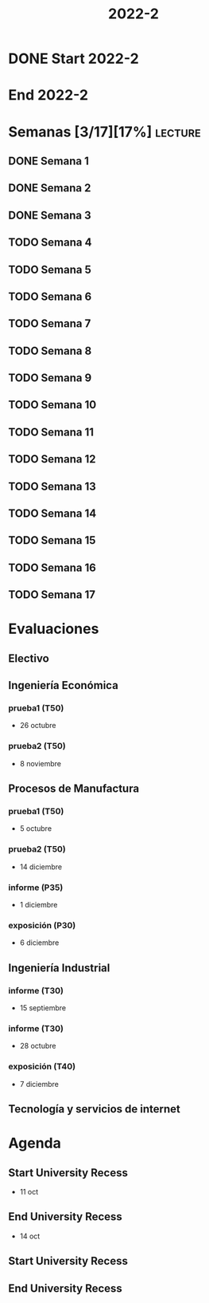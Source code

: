 #+TITLE: 2022-2
#+FILETAGS: :university:

* DONE Start 2022-2
CLOSED: [2022-08-17 Wed 00:30] SCHEDULED: <2022-08-16 Tue>
:LOGBOOK:
- State "DONE"       from              [2022-08-17 Wed 00:30]
:END:

* End 2022-2
SCHEDULED: <2022-12-09 Fri>

* Semanas [3/17][17%] :lecture:
** DONE Semana 1
SCHEDULED: <2022-08-19 Fri>
** DONE Semana 2
CLOSED: [2022-08-30 Tue 08:44] SCHEDULED: <2022-08-26 Fri>
:LOGBOOK:
- State "DONE"       from "TODO"       [2022-08-30 Tue 08:44]
:END:
** DONE Semana 3
CLOSED: [2022-09-05 Mon 15:12] SCHEDULED: <2022-09-02 Fri>
:LOGBOOK:
- State "DONE"       from "TODO"       [2022-09-05 Mon 15:12]
:END:
** TODO Semana 4
SCHEDULED: <2022-09-09 Fri>
** TODO Semana 5
SCHEDULED: <2022-09-16 Fri>
** TODO Semana 6
SCHEDULED: <2022-09-23 Fri>
** TODO Semana 7
SCHEDULED: <2022-09-30 Fri>
** TODO Semana 8
SCHEDULED: <2022-10-07 Fri>
** TODO Semana 9
SCHEDULED: <2022-10-14 Fri>
** TODO Semana 10
SCHEDULED: <2022-10-21 Fri>
** TODO Semana 11
SCHEDULED: <2022-10-28 Fri>
** TODO Semana 12
SCHEDULED: <2022-11-04 Fri>
** TODO Semana 13
SCHEDULED: <2022-11-11 Fri>
** TODO Semana 14
SCHEDULED: <2022-11-18 Fri>
** TODO Semana 15
SCHEDULED: <2022-11-25 Fri>
** TODO Semana 16
SCHEDULED: <2022-12-02 Fri>
** TODO Semana 17
SCHEDULED: <2022-12-09 Fri>
* Evaluaciones
** Electivo
** Ingeniería Económica
*** prueba1 (T50)
SCHEDULED: <2022-10-26 Wed>
- 26 octubre
*** prueba2 (T50)
SCHEDULED: <2022-11-08 Tue>
- 8 noviembre
** Procesos de Manufactura
*** prueba1 (T50)
SCHEDULED: <2022-10-05 Wed>
- 5 octubre
*** prueba2 (T50)
SCHEDULED: <2022-12-14 Wed>
- 14 diciembre
*** informe (P35)
SCHEDULED: <2022-12-01 Thu>
- 1 diciembre
*** exposición (P30)
SCHEDULED: <2022-12-06 Tue>
- 6 diciembre
** Ingeniería Industrial
*** informe (T30)
SCHEDULED: <2022-09-15 Thu>
- 15 septiembre
*** informe (T30)
SCHEDULED: <2022-10-28 Fri>
- 28 octubre
*** exposición (T40)
SCHEDULED: <2022-12-07 Wed>
- 7 diciembre
** Tecnología y servicios de internet
* Agenda
** Start University Recess
SCHEDULED: <2022-10-11 Tue>
- 11 oct
** End University Recess
SCHEDULED: <2022-10-14 Fri>
- 14 oct
** Start University Recess
SCHEDULED: <2022-12-26 Mon>
** End University Recess
SCHEDULED: <2022-12-30 Fri>
* Local variables :noexport:
# Local Variables:
# ispell-local-dictionary: "espanol"
# End:

